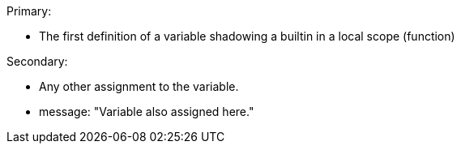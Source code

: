 Primary:

* The first definition of a variable shadowing a builtin in a local scope (function)

Secondary:

* Any other assignment to the variable.
* message: "Variable also assigned here."